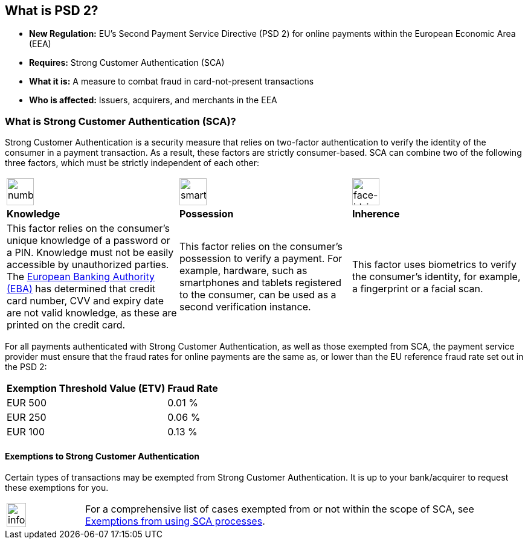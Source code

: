 [#CreditCard_PSD2]
== What is PSD 2? 

//.The Second Payment Service Directive (PSD 2) in a Nutshell

- *New Regulation:* EU's Second Payment Service Directive (PSD 2) for
online payments within the European Economic Area (EEA)
- *Requires:* Strong Customer Authentication (SCA)
- *What it is:* A measure to combat fraud in card-not-present
transactions
- *Who is affected:* Issuers, acquirers, and merchants in the EEA

//-

//The EU's Second **P**ayment **S**ervice **D**irective (PSD 2) aims to reduce
//fraud in the European e-commerce sector. Since the largest percentage of
//all card fraud in Europe happens in card-not-present transactions, the
//PSD 2 makes **S**trong **C**ustomer **A**uthentication (SCA) mandatory
//for *consumer-initiated online payments* within the **E**uropean
//**E**conomic **A**rea (EEA).

//While the regulations defined in _PSD 2_ apply to acquirers and issuers,
//the effects will also concern EEA merchants and consumers.

// To get you ready for SCA, the https://www.emvco.com/about/overview/[EMVCo] have developed <<CreditCard_3DS2, 3D Secure 2>>, a new authentication protocol for payment card transactions.

[#CreditCard_PSD2_SCA]
=== What is Strong Customer Authentication (SCA)?

Strong Customer Authentication is a security measure that relies on
two-factor authentication to verify the identity of the consumer in a
payment transaction. As a result, these factors are strictly
consumer-based. SCA can combine two of the following three factors,
which must be strictly independent of each other:

[cols=",,"]
|===
a|image::images/icons/numbpad.png[numbpad_icon, align="center", width=45px]
a|image::images/icons/smartphone.png[smartphone_icon, align="center", width=45px]
a|image::images/icons/faceid.png[face-id_icon, align="center", width=45px]

| *Knowledge*
| *Possession*
| *Inherence*

| This factor relies on the consumer's unique knowledge of a password or a
PIN. Knowledge must not be easily accessible by unauthorized parties.
The https://eba.europa.eu/about-us[European Banking Authority (EBA)] has determined that credit card number, CVV and
expiry date are not valid knowledge, as these are printed on the credit
card.

| This factor relies on the consumer's possession to verify a payment.
For example, hardware, such as smartphones and tablets registered to the
consumer, can be used as a second verification instance.

| This factor uses biometrics to verify the consumer's identity, for
example, a fingerprint or a facial scan.
|===

For all payments authenticated with Strong Customer Authentication, as
well as those exempted from SCA, the payment service provider must
ensure that the fraud rates for online payments are the same as, or
lower than the EU reference fraud rate set out in the PSD 2:

[#CreditCard_PSD2_Fraud]
//.EU reference fraud rate for remote electronic card-based payments
[%autowidth]
|===
|Exemption Threshold Value (ETV) |Fraud Rate

| EUR 500 | 0.01 %
| EUR 250 | 0.06 %
| EUR 100 | 0.13 %
|===

[#CreditCard_PSD2_SCA_Exemptions]
==== Exemptions to Strong Customer Authentication

Certain types of transactions may be exempted from Strong Customer
Authentication. It is up to your bank/acquirer to request these
exemptions for you.

[#CreditCard_PSD2_SCA_Exemptions_LowValue]
[#CreditCard_PSD2_SCA_Exemptions_Recurring]
[#CreditCard_PSD2_SCA_Exemptions_LowRisk]
[#CreditCard_PSD2_SCA_Exemptions_WhiteList]
[#CreditCard_PSD2_SCA_Exemptions_Corporate]
[cols="15,85", stripes=none]
|===
a|image::images/icons/info.png[info_icon, align="center", width=50%] 
| For a comprehensive list of cases exempted from or not within the scope of SCA, see https://www.wirecard.com/3d-secure-2/strong-customer-authentication/[Exemptions from using SCA processes].
|===

//-
